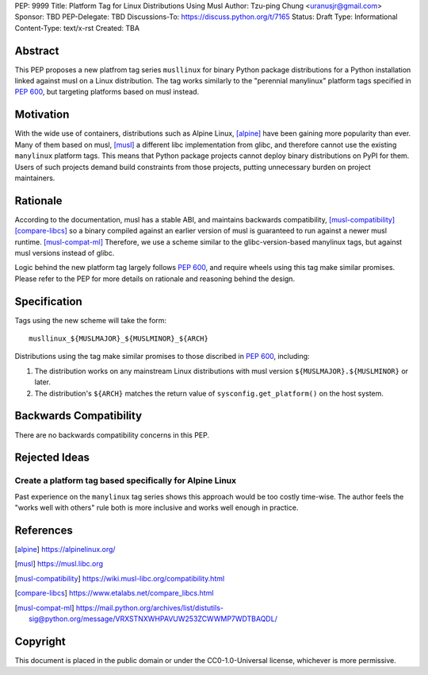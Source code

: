 PEP: 9999
Title: Platform Tag for Linux Distributions Using Musl
Author: Tzu-ping Chung <uranusjr@gmail.com>
Sponsor: TBD
PEP-Delegate: TBD
Discussions-To: https://discuss.python.org/t/7165
Status: Draft
Type: Informational
Content-Type: text/x-rst
Created: TBA


Abstract
========

This PEP proposes a new platfrom tag series ``musllinux`` for
binary Python package distributions for a Python installation linked
against musl on a Linux distribution. The tag works similarly to the
"perennial manylinux" platform tags specified in :pep:`600`, but
targeting platforms based on musl instead.


Motivation
==========

With the wide use of containers, distributions such as Alpine Linux,
[alpine]_ have been gaining more popularity than ever. Many of them
based on musl, [musl]_ a different libc implementation from glibc, and
therefore cannot use the existing ``manylinux`` platform tags. This
means that Python package projects cannot deploy binary distributions
on PyPI for them. Users of such projects demand build constraints from
those projects, putting unnecessary burden on project maintainers.


Rationale
=========

According to the documentation, musl has a stable ABI, and maintains
backwards compatibility, [musl-compatibility]_ [compare-libcs]_ so a
binary compiled against an earlier version of musl is guaranteed to
run against a newer musl runtime. [musl-compat-ml]_ Therefore, we use
a scheme similar to the glibc-version-based manylinux tags, but
against musl versions instead of glibc.

Logic behind the new platform tag largely follows :pep:`600`, and
require wheels using this tag make similar promises. Please refer to
the PEP for more details on rationale and reasoning behind the design.


Specification
=============

Tags using the new scheme will take the form::

    musllinux_${MUSLMAJOR}_${MUSLMINOR}_${ARCH}

Distributions using the tag make similar promises to those discribed
in :pep:`600`, including:

1. The distribution works on any mainstream Linux distributions with
   musl version ``${MUSLMAJOR}.${MUSLMINOR}`` or later.
2. The distribution's ``${ARCH}`` matches the return value of
   ``sysconfig.get_platform()`` on the host system.


Backwards Compatibility
=======================

There are no backwards compatibility concerns in this PEP.


Rejected Ideas
==============

Create a platform tag based specifically for Alpine Linux
---------------------------------------------------------

Past experience on the ``manylinux`` tag series shows this approach
would be too costly time-wise. The author feels the "works well with
others" rule both is more inclusive and works well enough in practice.


References
==========

.. [alpine] https://alpinelinux.org/

.. [musl] https://musl.libc.org

.. [musl-compatibility] https://wiki.musl-libc.org/compatibility.html

.. [compare-libcs] https://www.etalabs.net/compare_libcs.html

.. [musl-compat-ml] https://mail.python.org/archives/list/distutils-sig@python.org/message/VRXSTNXWHPAVUW253ZCWWMP7WDTBAQDL/


Copyright
=========

This document is placed in the public domain or under the
CC0-1.0-Universal license, whichever is more permissive.


..
   Local Variables:
   mode: indented-text
   indent-tabs-mode: nil
   sentence-end-double-space: t
   fill-column: 70
   coding: utf-8
   End:
